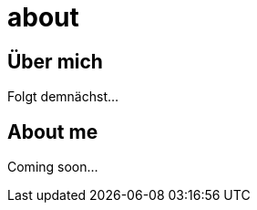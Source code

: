 = about
:hp-tags: ireland, irland, blog, about
:hp-image: images/20090608200036.jpg

== Über mich

Folgt demnächst...

== About me

Coming soon...